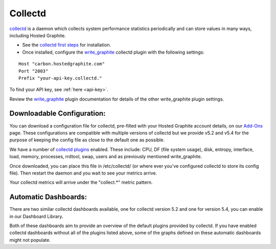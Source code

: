 
Collectd
========

.. index:: collectd

`collectd <https://collectd.org/>`_ is a daemon which collects system performance statistics periodically and can store values in many ways, including Hosted Graphite.

- See the `collectd first steps <https://collectd.org/wiki/index.php/First_steps>`_ for installation.
- Once installed, configure the `write_graphite <https://collectd.org/documentation/manpages/collectd.conf.5.shtml#plugin_write_graphite>`_ collectd plugin with the following settings:

::

    Host "carbon.hostedgraphite.com"
    Port "2003"
    Prefix "your-api-key.collectd."

To find your API key, see :ref:`here <api-key>`.

Review the `write_graphite <https://collectd.org/documentation/manpages/collectd.conf.5.shtml#plugin_write_graphite>`_ plugin documentation for details of the other write_graphite plugin settings.


Downloadable Configuration:
---------------------------

You can download a configuration file for collectd, pre-filled with your Hosted Graphite account details, on our `Add-Ons <https://www.hostedgraphite.com/app/addons/>`_ page. These configurations are compatible with multiple versions of collectd but we provide v5.2 and v5.4 for the purpose of keeping the config file as close to the default one as possible.

We have a number of `collectd plugins <https://collectd.org/wiki/index.php/Table_of_Plugins>`_ enabled. These include: CPU, DF (file system usage), disk, entropy, interface, load, memory, processes, rrdtool, swap, users and as previously mentioned write_graphite. 

Once downloaded, you can place this file in /etc/collectd/ (or where ever you've configured collectd to store its config file). Then restart the daemon and you wait to see your metrics arrive.

Your collectd metrics will arrive under the "collect.*" metric pattern.


Automatic Dashboards:
---------------------

There are two similar collectd dashboards available, one for collectd version 5.2 and one for version 5.4, you can enable in our Dashboard Library.

Both of these dashboards aim to provide an overview of the default plugins provided by collectd. If you have enabled collectd dashboards without all of the plugins listed above, some of the graphs defined on these automatic dashboards might not populate.

